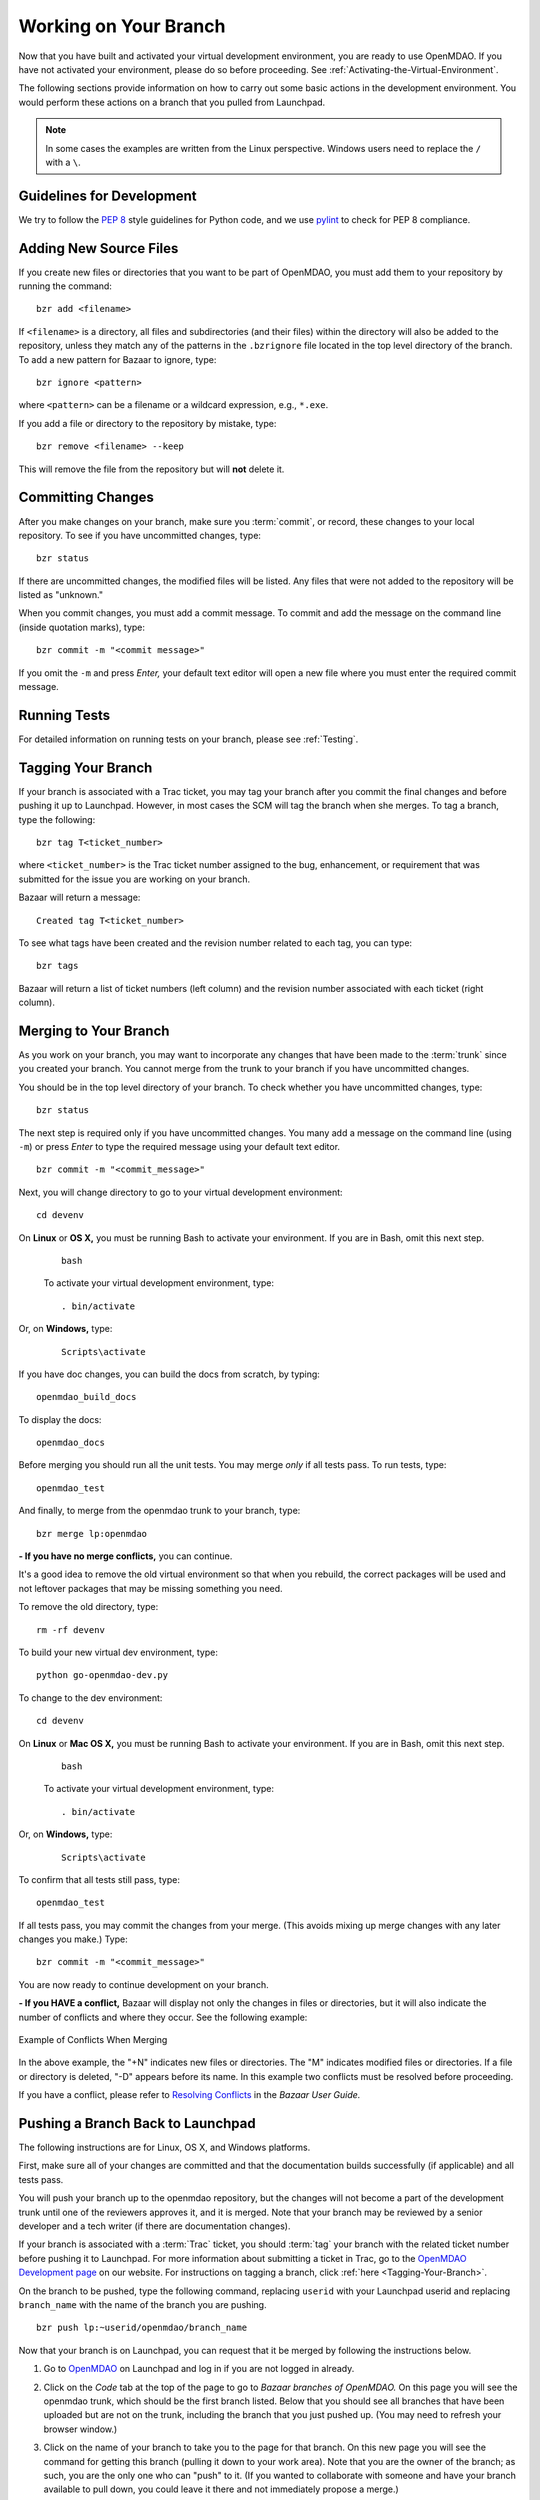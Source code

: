 .. index:: branch; working on

.. _Working-on-Your-Branch:

Working on Your Branch
======================

Now that you have built and activated your virtual development environment, you are ready to use
OpenMDAO. If you have not activated your environment, please do so before proceeding. See
:ref:`Activating-the-Virtual-Environment`.

The following sections provide information on how to carry out some basic
actions in the development environment. You would perform these actions on a
branch that you pulled from Launchpad.

.. note::  In some cases the examples are written from the Linux perspective. Windows users
   need to replace the ``/`` with a ``\``.

.. index:: pair: source code; editing and debugging
.. index:: pair: source files; adding
.. index:: guidelines

Guidelines for Development
--------------------------

We try to follow the `PEP 8`__ style guidelines for Python code, and we use `pylint`__ 
to check for PEP 8 compliance.

.. __: http://www.python.org/dev/peps/pep-0008
.. __: http://www.logilab.org/857


Adding New Source Files
-----------------------

If you create new files or directories that you want to be part of OpenMDAO, you
must add them to your repository by running the command:

::

   bzr add <filename>
        
If ``<filename>`` is a directory, all files and subdirectories (and their files) within the
directory will also be added to the repository, unless they match any of the patterns in the
``.bzrignore`` file located in the top level directory of the branch.  To add a new pattern for
Bazaar to ignore, type:

::

   bzr ignore <pattern>
   
where ``<pattern>`` can be a filename or a wildcard expression, e.g., ``*.exe``.


If you add a file or directory to the repository by mistake, type:

::

   bzr remove <filename> --keep
   
This will remove the file from the repository but will **not** delete it.


.. index:: Committing changes

Committing Changes 
------------------

After you make changes on your branch, make sure you :term:`commit`, or record, these changes to your
local repository. To see if you have uncommitted changes, type:

::

  bzr status                     
  
If there are uncommitted changes, the modified files will be listed. Any files that were not added to
the repository will be listed as "unknown."  

When you commit changes, you must add a commit message. To commit and add the message on the command
line (inside quotation marks), type:

::

  bzr commit -m "<commit message>"

If you omit the ``-m`` and press *Enter,* your default text editor will open a new file where you must
enter the required commit message. 


Running Tests
-------------

For detailed information on running tests on your branch, please see :ref:`Testing`.

.. index:: tagging a branch

.. _`Tagging-Your-Branch`:

Tagging Your Branch
--------------------

If your branch is associated with a Trac ticket, you may tag your branch after you commit the final changes
and before pushing it up to Launchpad. However, in most cases the SCM will tag the branch when she
merges. To tag a branch, type the following: 

::

   bzr tag T<ticket_number>
   
where ``<ticket_number>`` is the Trac ticket number assigned to the bug, enhancement, or
requirement that was submitted for the issue you are working on your branch. 

Bazaar will return a message:

::   

   Created tag T<ticket_number>

To see what tags have been created and the revision number related to each tag, you can
type:

::
  
   bzr tags 
   
Bazaar will return a list of ticket numbers (left column) and the revision number
associated with each ticket (right column).

.. _Merging-to-Your-Branch:

Merging to Your Branch
-----------------------

As you work on your branch, you may want to incorporate any changes that have been made to the
:term:`trunk` since you created your branch. You cannot merge from the trunk to your branch if you
have uncommitted changes. 

You should be in the top level directory of your branch. To check whether you have uncommitted
changes, type:

::

  bzr status                       
  
The next step is required only if you have uncommitted changes. You many add a message on the command
line (using ``-m``) or press *Enter* to type the required message using your default text editor.

::

  bzr commit -m "<commit_message>" 
  
Next, you will change directory to go to your virtual development environment:

::

  cd devenv                        
  
On **Linux** or **OS X,** you must be running Bash to activate your environment. If you are in Bash, omit
this next step.

 ::
 
   bash
  
 To activate your virtual development environment, type:

 ::

   . bin/activate   
  

Or, on **Windows,** type:
 
 ::
  
    Scripts\activate
   
If you have doc changes, you can build the docs from scratch, by typing:
 
:: 
   
  openmdao_build_docs              
  

To display the docs:
 
:: 
 
  openmdao_docs                    
  
Before merging you should run all the unit tests. You may merge *only* if all tests pass.
To run tests, type:

:: 
 
  openmdao_test                    
  
And finally, to merge from the openmdao trunk to your branch, type:

::

  bzr merge lp:openmdao            
 

**- If you have no merge conflicts,** you can continue. 

It's a good idea to remove the old virtual environment so that when you rebuild,
the correct packages will be used and not leftover packages that may be missing
something you need.

To remove the old directory, type:
::

  rm -rf devenv 
  
To build your new virtual dev environment, type:

::                     
  
  python go-openmdao-dev.py   
  

To change to the dev environment:  

::
  
  cd devenv

On **Linux** or **Mac OS X,** you must be running Bash to activate your environment. If you
are in Bash, omit this next step.

 ::
    
   bash
     
 To activate your virtual development environment, type:
  
 ::
  
   . bin/activate
    
    
Or, on **Windows,** type:
   
 ::
   
   Scripts\activate
     
To confirm that all tests still pass, type:     
  
::

  openmdao_test                    
  
If all tests pass, you may commit the changes from your merge. (This avoids mixing up merge
changes with any later changes you make.) Type:

::

  bzr commit -m "<commit_message>" 
  
 
You are now ready to continue development on your branch.


.. _if-you-have-a-conflict:

**- If you HAVE a conflict,** Bazaar will display not only the changes in
files or directories, but it will also indicate the number of conflicts and
where they occur. See the following example:


.. figure:: ../images/quick-ref/merge_conflict.png
   :align: center
   
   Example of Conflicts When Merging


In the above example, the "+N" indicates new files or directories. The "M" indicates
modified files or directories. If a file or directory is deleted, "-D" appears before its
name. In this example two conflicts must be resolved before proceeding.

If you have a conflict, please refer to `Resolving Conflicts
<http://doc.bazaar.canonical.com/bzr.2.1/en/user-guide/resolving_conflicts.html>`_
in the *Bazaar User Guide.*


.. index:: branch; pushing to Launchpad

.. _Pushing-a-Branch-Back-to-Launchpad:

Pushing a Branch Back to Launchpad
-----------------------------------

The following instructions are for Linux, OS X, and Windows platforms. 

First, make sure all of your changes are committed and that the documentation builds
successfully (if applicable) and all tests pass.

You will push your branch up to the openmdao repository, but the changes will not become a part
of the development trunk until one of the reviewers approves it, and it is merged. Note that
your branch may be reviewed by a senior developer and a tech writer (if there are
documentation changes).

If your branch is associated with a :term:`Trac` ticket, you should :term:`tag` your branch with the
related ticket number before pushing it to Launchpad. For more information about submitting a ticket in
Trac, go to the `OpenMDAO Development page <http://openmdao.org/wiki/Development>`_ on our website.
For instructions on tagging a branch, click :ref:`here <Tagging-Your-Branch>`.

On the branch to be pushed, type the following command, replacing ``userid`` with your
Launchpad userid and replacing ``branch_name`` with the name of the branch you are
pushing.

::

  bzr push lp:~userid/openmdao/branch_name 

Now that your branch is on Launchpad, you can request that it be merged by following 
the instructions below.

1. Go to `OpenMDAO <https://launchpad.net/openmdao>`_ on Launchpad and log in if you are
   not logged in already.

2. Click on the *Code* tab at the top of the page to go to *Bazaar branches of
   OpenMDAO.* On this page you will see the openmdao trunk, which should be the first
   branch listed. Below that you should see all branches that have been uploaded but are
   not on the trunk, including the branch that you just pushed up. (You may need to
   refresh your browser window.)

3. Click on the name of your branch to take you to the page for that branch. On this new
   page you will see the command for getting this branch (pulling it down to your work
   area). Note that you are the owner of the branch; as such, you are the only one who can
   "push" to it. (If you wanted to collaborate with someone and have your branch available
   to pull down, you could leave it there and not immediately propose a merge.)

4. Click on *Propose for merging.* You will see a new page, *Propose branch for merging.*

5. In the *Description of the Change* box provide the information requested below the box.
   If your branch is associated with a Trac ticket, and you have already provided detailed
   information about your changes in Trac (possibly even a test), you may just want to
   refer to that ticket (e.g., "See Trac ticket 30."). 

6. When you have completed the description, click the *Propose Merge* button.
   (Alternatively you many cancel the merge request at this point.) If you clicked on the
   *Propose Merge* button, a new page, *Proposal to merge branch,* will appear. It shows
   the proposed branch (your branch name) and what it will merge into (lp:openmdao). Your
   description of the changes is shown. 

   At the bottom of the page is a message that says an updated diff will be available in a few minutes. If you
   wish to view a graphical interface of the differences, refresh your browser window and a new display will pop up
   showing the differences between the trunk and your branch (in color). This file may be downloaded and saved if
   desired.

You have now completed the process for proposing that your branch be merged. In a short
time, you will receive a copy of an email that went to the gatekeeper of all merge
proposals. The email will show you as the sender, and the subject will be the merge of
your branch to openmdao: ``[Merge]lp:~username/openmdao/branch_name into openmdao``. The
email will contain the proposal for merge and an attachment showing the differences. (This
diff file is just a text file and is not very readable.)

After the proposal for merge has been reviewed, you will get an email from the reviewer
indicating whether the proposal was approved or disapproved.

- If your proposal for merge was approved, you will get an email from
  ``noreply@launchpad.net`` after your branch has been merged. 

- If your proposal for merge was disapproved, you can continue working on your branch. (If
  you have a Trac ticket open, it will be transitioned back to the WORKING state.)
